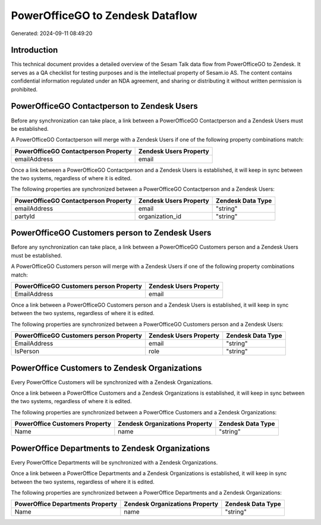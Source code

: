 =================================
PowerOfficeGO to Zendesk Dataflow
=================================

Generated: 2024-09-11 08:49:20

Introduction
------------

This technical document provides a detailed overview of the Sesam Talk data flow from PowerOfficeGO to Zendesk. It serves as a QA checklist for testing purposes and is the intellectual property of Sesam.io AS. The content contains confidential information regulated under an NDA agreement, and sharing or distributing it without written permission is prohibited.

PowerOfficeGO Contactperson to Zendesk Users
--------------------------------------------
Before any synchronization can take place, a link between a PowerOfficeGO Contactperson and a Zendesk Users must be established.

A PowerOfficeGO Contactperson will merge with a Zendesk Users if one of the following property combinations match:

.. list-table::
   :header-rows: 1

   * - PowerOfficeGO Contactperson Property
     - Zendesk Users Property
   * - emailAddress
     - email

Once a link between a PowerOfficeGO Contactperson and a Zendesk Users is established, it will keep in sync between the two systems, regardless of where it is edited.

The following properties are synchronized between a PowerOfficeGO Contactperson and a Zendesk Users:

.. list-table::
   :header-rows: 1

   * - PowerOfficeGO Contactperson Property
     - Zendesk Users Property
     - Zendesk Data Type
   * - emailAddress
     - email
     - "string"
   * - partyId
     - organization_id
     - "string"


PowerOfficeGO Customers person to Zendesk Users
-----------------------------------------------
Before any synchronization can take place, a link between a PowerOfficeGO Customers person and a Zendesk Users must be established.

A PowerOfficeGO Customers person will merge with a Zendesk Users if one of the following property combinations match:

.. list-table::
   :header-rows: 1

   * - PowerOfficeGO Customers person Property
     - Zendesk Users Property
   * - EmailAddress
     - email

Once a link between a PowerOfficeGO Customers person and a Zendesk Users is established, it will keep in sync between the two systems, regardless of where it is edited.

The following properties are synchronized between a PowerOfficeGO Customers person and a Zendesk Users:

.. list-table::
   :header-rows: 1

   * - PowerOfficeGO Customers person Property
     - Zendesk Users Property
     - Zendesk Data Type
   * - EmailAddress
     - email
     - "string"
   * - IsPerson
     - role
     - "string"


PowerOffice Customers to Zendesk Organizations
----------------------------------------------
Every PowerOffice Customers will be synchronized with a Zendesk Organizations.

Once a link between a PowerOffice Customers and a Zendesk Organizations is established, it will keep in sync between the two systems, regardless of where it is edited.

The following properties are synchronized between a PowerOffice Customers and a Zendesk Organizations:

.. list-table::
   :header-rows: 1

   * - PowerOffice Customers Property
     - Zendesk Organizations Property
     - Zendesk Data Type
   * - Name
     - name
     - "string"


PowerOffice Departments to Zendesk Organizations
------------------------------------------------
Every PowerOffice Departments will be synchronized with a Zendesk Organizations.

Once a link between a PowerOffice Departments and a Zendesk Organizations is established, it will keep in sync between the two systems, regardless of where it is edited.

The following properties are synchronized between a PowerOffice Departments and a Zendesk Organizations:

.. list-table::
   :header-rows: 1

   * - PowerOffice Departments Property
     - Zendesk Organizations Property
     - Zendesk Data Type
   * - Name
     - name
     - "string"

